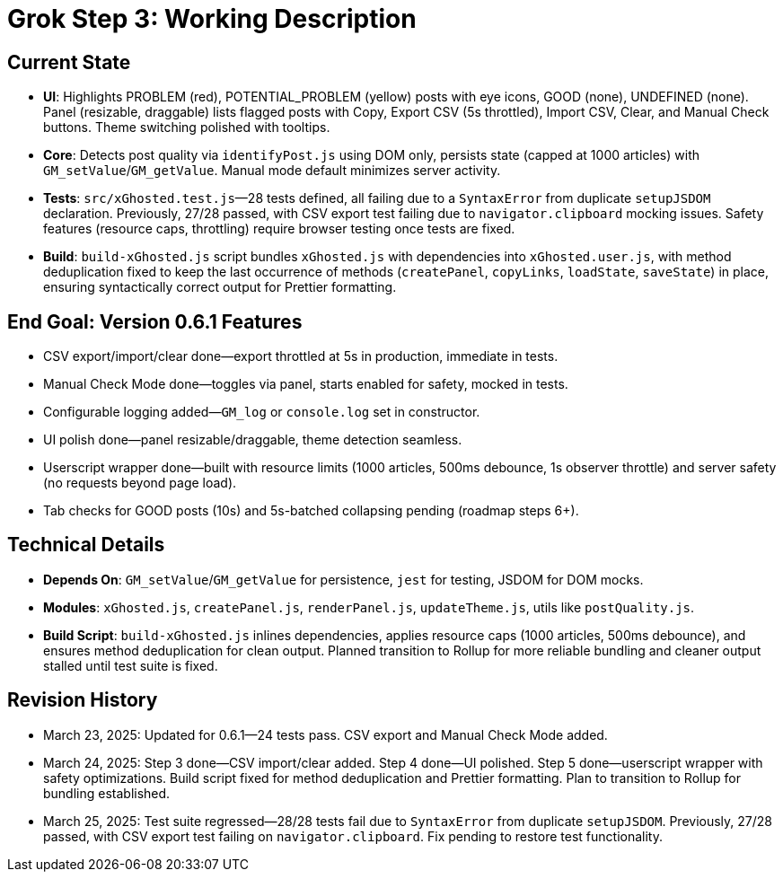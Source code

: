 = Grok Step 3: Working Description
:revision-date: March 25, 2025

== Current State
- **UI**: Highlights PROBLEM (red), POTENTIAL_PROBLEM (yellow) posts with eye icons, GOOD (none), UNDEFINED (none). Panel (resizable, draggable) lists flagged posts with Copy, Export CSV (5s throttled), Import CSV, Clear, and Manual Check buttons. Theme switching polished with tooltips.
- **Core**: Detects post quality via `identifyPost.js` using DOM only, persists state (capped at 1000 articles) with `GM_setValue`/`GM_getValue`. Manual mode default minimizes server activity.
- **Tests**: `src/xGhosted.test.js`—28 tests defined, all failing due to a `SyntaxError` from duplicate `setupJSDOM` declaration. Previously, 27/28 passed, with CSV export test failing due to `navigator.clipboard` mocking issues. Safety features (resource caps, throttling) require browser testing once tests are fixed.
- **Build**: `build-xGhosted.js` script bundles `xGhosted.js` with dependencies into `xGhosted.user.js`, with method deduplication fixed to keep the last occurrence of methods (`createPanel`, `copyLinks`, `loadState`, `saveState`) in place, ensuring syntactically correct output for Prettier formatting.

== End Goal: Version 0.6.1 Features
- CSV export/import/clear done—export throttled at 5s in production, immediate in tests.
- Manual Check Mode done—toggles via panel, starts enabled for safety, mocked in tests.
- Configurable logging added—`GM_log` or `console.log` set in constructor.
- UI polish done—panel resizable/draggable, theme detection seamless.
- Userscript wrapper done—built with resource limits (1000 articles, 500ms debounce, 1s observer throttle) and server safety (no requests beyond page load).
- Tab checks for GOOD posts (10s) and 5s-batched collapsing pending (roadmap steps 6+).

== Technical Details
- **Depends On**: `GM_setValue`/`GM_getValue` for persistence, `jest` for testing, JSDOM for DOM mocks.
- **Modules**: `xGhosted.js`, `createPanel.js`, `renderPanel.js`, `updateTheme.js`, utils like `postQuality.js`.
- **Build Script**: `build-xGhosted.js` inlines dependencies, applies resource caps (1000 articles, 500ms debounce), and ensures method deduplication for clean output. Planned transition to Rollup for more reliable bundling and cleaner output stalled until test suite is fixed.

== Revision History
- March 23, 2025: Updated for 0.6.1—24 tests pass. CSV export and Manual Check Mode added.
- March 24, 2025: Step 3 done—CSV import/clear added. Step 4 done—UI polished. Step 5 done—userscript wrapper with safety optimizations. Build script fixed for method deduplication and Prettier formatting. Plan to transition to Rollup for bundling established.
- March 25, 2025: Test suite regressed—28/28 tests fail due to `SyntaxError` from duplicate `setupJSDOM`. Previously, 27/28 passed, with CSV export test failing on `navigator.clipboard`. Fix pending to restore test functionality.